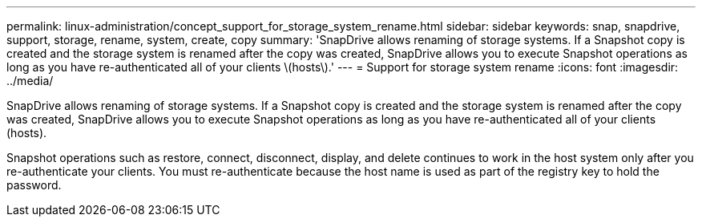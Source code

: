---
permalink: linux-administration/concept_support_for_storage_system_rename.html
sidebar: sidebar
keywords: snap, snapdrive, support, storage, rename, system, create, copy
summary: 'SnapDrive allows renaming of storage systems. If a Snapshot copy is created and the storage system is renamed after the copy was created, SnapDrive allows you to execute Snapshot operations as long as you have re-authenticated all of your clients \(hosts\).'
---
= Support for storage system rename
:icons: font
:imagesdir: ../media/

[.lead]
SnapDrive allows renaming of storage systems. If a Snapshot copy is created and the storage system is renamed after the copy was created, SnapDrive allows you to execute Snapshot operations as long as you have re-authenticated all of your clients (hosts).

Snapshot operations such as restore, connect, disconnect, display, and delete continues to work in the host system only after you re-authenticate your clients. You must re-authenticate because the host name is used as part of the registry key to hold the password.
